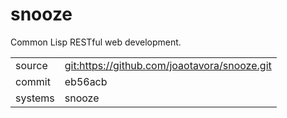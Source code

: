 * snooze

Common Lisp RESTful web development.

|---------+----------------------------------------------|
| source  | git:https://github.com/joaotavora/snooze.git |
| commit  | eb56acb                                      |
| systems | snooze                                       |
|---------+----------------------------------------------|
